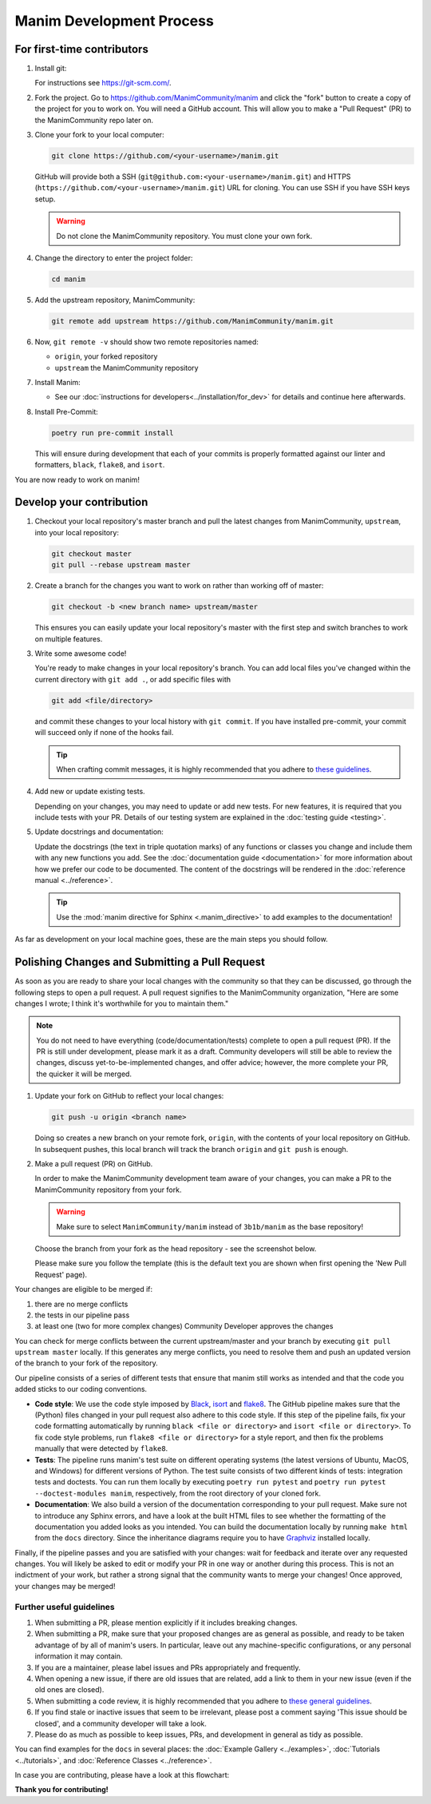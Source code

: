 =========================
Manim Development Process
=========================

For first-time contributors
---------------------------
#. Install git:

   For instructions see https://git-scm.com/.


#. Fork the project. Go to https://github.com/ManimCommunity/manim and
   click the "fork" button to create a copy of the project for you to work on. You will
   need a GitHub account. This will allow you to make a "Pull Request" (PR)
   to the ManimCommunity repo later on.

#. Clone your fork to your local computer:

   .. code-block:: shell

      git clone https://github.com/<your-username>/manim.git

   GitHub will provide both a SSH (``git@github.com:<your-username>/manim.git``) and
   HTTPS (``https://github.com/<your-username>/manim.git``) URL for cloning.
   You can use SSH if you have SSH keys setup.

   .. WARNING::

      Do not clone the ManimCommunity repository. You must clone your own
      fork.

#.  Change the directory to enter the project folder:

    .. code-block:: shell

       cd manim

#. Add the upstream repository, ManimCommunity:

   .. code-block:: shell

      git remote add upstream https://github.com/ManimCommunity/manim.git
 
#. Now, ``git remote -v`` should show two remote repositories named:
   
   - ``origin``, your forked repository
   - ``upstream`` the ManimCommunity repository

#. Install Manim:
 
   - See our :doc:`instructions for developers<../installation/for_dev>` for
     details and continue here afterwards.

#. Install Pre-Commit:

   .. code-block:: shell

      poetry run pre-commit install
   
   This will ensure during development that each of your commits is properly
   formatted against our linter and formatters, ``black``, ``flake8``, and
   ``isort``.

You are now ready to work on manim!

Develop your contribution
-------------------------

#. Checkout your local repository's master branch and pull the latest
   changes from ManimCommunity, ``upstream``, into your local repository:

   .. code-block:: shell

      git checkout master 
      git pull --rebase upstream master

#. Create a branch for the changes you want to work on rather than working
   off of master:

   .. code-block:: shell

      git checkout -b <new branch name> upstream/master

   This ensures you can easily update your local repository's master with the
   first step and switch branches to work on multiple features.

#. Write some awesome code!

   You're ready to make changes in your local repository's branch.
   You can add local files you've changed within the current directory with
   ``git add .``, or add specific files with

   .. code-block:: shell
   
      git add <file/directory>

   and commit these changes to your local history with ``git commit``. If you
   have installed pre-commit, your commit will succeed only if none of the
   hooks fail.

   .. tip::
   
      When crafting commit messages, it is highly recommended that
      you adhere to `these guidelines <https://www.conventionalcommits.org/en/v1.0.0/>`_.

#. Add new or update existing tests.

   Depending on your changes, you may need to update or add new tests. For new
   features, it is required that you include tests with your PR. Details of
   our testing system are explained in the :doc:`testing guide <testing>`.


#. Update docstrings and documentation:

   Update the docstrings (the text in triple quotation marks) of any functions
   or classes you change and include them with any new functions you add.
   See the :doc:`documentation guide <documentation>` for more information about how we
   prefer our code to be documented. The content of the docstrings will be
   rendered in the :doc:`reference manual <../reference>`.

   .. tip::

      Use the :mod:`manim directive for Sphinx <.manim_directive>` to add examples
      to the documentation!

      .. autosummary::
         :toctree: reference

         manim_directive

As far as development on your local machine goes, these are the main steps you
should follow.

Polishing Changes and Submitting a Pull Request
-----------------------------------------------

As soon as you are ready to share your local changes with the community
so that they can be discussed, go through the following steps to open a
pull request. A pull request signifies to the ManimCommunity organization,
"Here are some changes I wrote; I think it's worthwhile for you to maintain
them."

.. note::

   You do not need to have everything (code/documentation/tests) complete
   to open a pull request (PR). If the PR is still under development, please
   mark it as a draft. Community developers will still be able to review the
   changes, discuss yet-to-be-implemented changes, and offer advice; however,
   the more complete your PR, the quicker it will be merged.

#. Update your fork on GitHub to reflect your local changes:

   .. code-block:: shell

      git push -u origin <branch name>

   Doing so creates a new branch on your remote fork, ``origin``, with the
   contents of your local repository on GitHub. In subsequent pushes, this
   local branch will track the branch ``origin`` and ``git push`` is enough.


#. Make a pull request (PR) on GitHub.

   In order to make the ManimCommunity development team aware of your changes,
   you can make a PR to the ManimCommunity repository from your fork.

   .. WARNING::

      Make sure to select ``ManimCommunity/manim`` instead of ``3b1b/manim``
      as the base repository!

   Choose the branch from your fork as the head repository - see the
   screenshot below.

   .. image:: /_static/pull-requests.PNG
      :align: center

   Please make sure you follow the template (this is the default
   text you are shown when first opening the 'New Pull Request' page).


Your changes are eligible to be merged if:

#. there are no merge conflicts
#. the tests in our pipeline pass
#. at least one (two for more complex changes) Community Developer approves the changes

You can check for merge conflicts between the current upstream/master and
your branch by executing ``git pull upstream master`` locally. If this
generates any merge conflicts, you need to resolve them and push an
updated version of the branch to your fork of the repository.

Our pipeline consists of a series of different tests that ensure
that manim still works as intended and that the code you added
sticks to our coding conventions.

- **Code style**: We use the code style imposed
  by `Black <https://black.readthedocs.io/en/stable/>`_, `isort <https://pycqa.github.io/isort/>`_
  and `flake8 <https://flake8.pycqa.org/en/latest/>`_. The GitHub pipeline
  makes sure that the (Python) files changed in your pull request
  also adhere to this code style. If this step of the pipeline fails,
  fix your code formatting automatically by running ``black <file or directory>`` and ``isort <file or directory>``. 
  To fix code style problems, run ``flake8 <file or directory>`` for a style report, and then fix the problems
  manually that were detected by ``flake8``.

- **Tests**: The pipeline runs manim's test suite on different operating systems
  (the latest versions of Ubuntu, MacOS, and Windows) for different versions of Python.
  The test suite consists of two different kinds of tests: integration tests
  and doctests. You can run them locally by executing ``poetry run pytest``
  and ``poetry run pytest --doctest-modules manim``, respectively, from the
  root directory of your cloned fork.

- **Documentation**: We also build a version of the documentation corresponding
  to your pull request. Make sure not to introduce any Sphinx errors, and have
  a look at the built HTML files to see whether the formatting of the documentation
  you added looks as you intended. You can build the documentation locally
  by running ``make html`` from the ``docs`` directory. Since the inheritance diagrams
  require you to have `Graphviz <https://graphviz.org/>`_ installed locally.

Finally, if the pipeline passes and you are satisfied with your changes: wait for
feedback and iterate over any requested changes. You will likely be asked to
edit or modify your PR in one way or another during this process. This is not
an indictment of your work, but rather a strong signal that the community
wants to merge your changes! Once approved, your changes may be merged!

Further useful guidelines
=========================

#. When submitting a PR, please mention explicitly if it includes breaking changes.

#. When submitting a PR, make sure that your proposed changes are as general as
   possible, and ready to be taken advantage of by all of manim's users. In
   particular, leave out any machine-specific configurations, or any personal
   information it may contain.

#. If you are a maintainer, please label issues and PRs appropriately and
   frequently.

#. When opening a new issue, if there are old issues that are related, add a link
   to them in your new issue (even if the old ones are closed).

#. When submitting a code review, it is highly recommended that you adhere to
   `these general guidelines <https://conventionalcomments.org/>`_. 

#. If you find stale or inactive issues that seem to be irrelevant, please post
   a comment saying 'This issue should be closed', and a community developer
   will take a look.

#. Please do as much as possible to keep issues, PRs, and development in
   general as tidy as possible.


You can find examples for the ``docs`` in several places:
the :doc:`Example Gallery <../examples>`, :doc:`Tutorials <../tutorials>`,
and :doc:`Reference Classes <../reference>`.

In case you are contributing, please have a look at this flowchart:

.. raw:: html

    <div class="mxgraph" style="max-width:100%;border:1px solid transparent;" data-mxgraph="{&quot;highlight&quot;:&quot;#0000ff&quot;,&quot;nav&quot;:true,&quot;resize&quot;:true,&quot;toolbar&quot;:&quot;zoom layers lightbox&quot;,&quot;edit&quot;:&quot;_blank&quot;,&quot;url&quot;:&quot;https://drive.google.com/uc?id=1aKyJTloYB97IhrzwqEENOu-WQyuVWMjM&amp;export=download&quot;}"></div>
    <script type="text/javascript" src="https://viewer.diagrams.net/embed2.js?&fetch=https%3A%2F%2Fdrive.google.com%2Fuc%3Fid%3D1aKyJTloYB97IhrzwqEENOu-WQyuVWMjM%26export%3Ddownload"></script>

**Thank you for contributing!**
